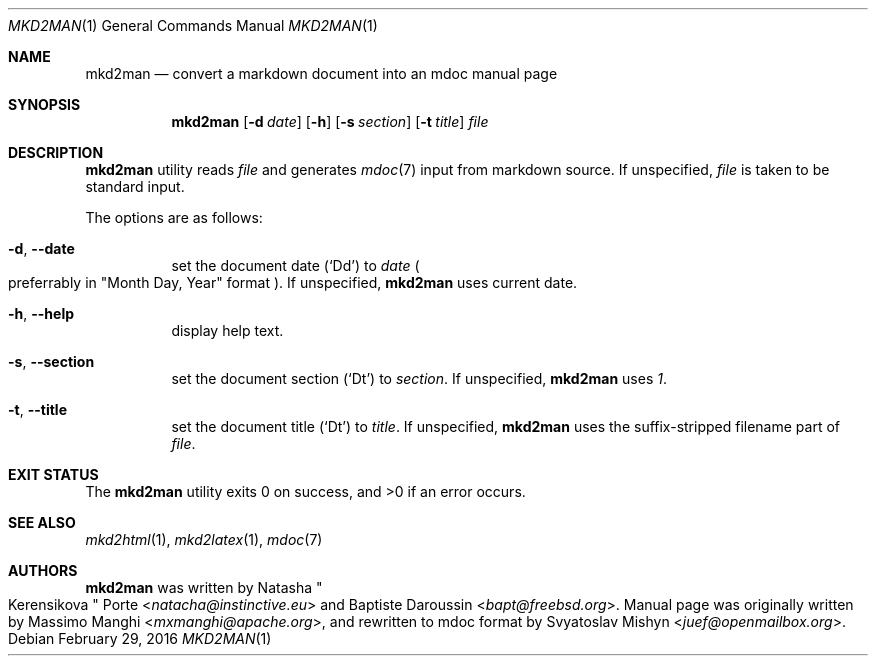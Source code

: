 .\"
.\" Copyright (c) 2009 - 2016 Natacha Porté <natacha@instinctive.eu>
.\"
.\" Permission to use, copy, modify, and distribute this software for any
.\" purpose with or without fee is hereby granted, provided that the above
.\" copyright notice and this permission notice appear in all copies.
.\"
.\" THE SOFTWARE IS PROVIDED "AS IS" AND THE AUTHOR DISCLAIMS ALL WARRANTIES
.\" WITH REGARD TO THIS SOFTWARE INCLUDING ALL IMPLIED WARRANTIES OF
.\" MERCHANTABILITY AND FITNESS. IN NO EVENT SHALL THE AUTHOR BE LIABLE FOR
.\" ANY SPECIAL, DIRECT, INDIRECT, OR CONSEQUENTIAL DAMAGES OR ANY DAMAGES
.\" WHATSOEVER RESULTING FROM LOSS OF USE, DATA OR PROFITS, WHETHER IN AN
.\" ACTION OF CONTRACT, NEGLIGENCE OR OTHER TORTIOUS ACTION, ARISING OUT OF
.\" OR IN CONNECTION WITH THE USE OR PERFORMANCE OF THIS SOFTWARE.
.\"
.Dd February 29, 2016
.Dt MKD2MAN 1
.Os
.Sh NAME
.Nm mkd2man
.Nd convert a markdown document into an mdoc manual page
.Sh SYNOPSIS
.Nm
.Op Fl d Ar date
.Op Fl h
.Op Fl s Ar section
.Op Fl t Ar title
.Ar file
.Sh DESCRIPTION
.Nm
utility reads
.Ar file
and generates
.Xr mdoc 7
input from markdown source. If unspecified,
.Ar file
is taken to be standard input.
.Pp
The options are as follows:
.Bl -tag -width Ds
.It Fl d , Fl Fl date
set the document date
.Pq Sq \&Dd
to
.Ar date
.Po
preferrably in
.Qq Month Day, Year
format
.Pc .
If unspecified,
.Nm
uses current date.
.It Fl h , Fl Fl help
display help text.
.It Fl s , Fl Fl section
set the document section
.Pq Sq \&Dt
to
.Ar section .
If unspecified,
.Nm
uses
.Ar 1 .
.It Fl t , Fl Fl title
set the document title
.Pq Sq \&Dt
to
.Ar title .
If unspecified,
.Nm
uses the suffix-stripped filename part of
.Ar file .
.El
.Sh EXIT STATUS
.Ex -std
.Sh SEE ALSO
.Xr mkd2html 1 ,
.Xr mkd2latex 1 ,
.Xr mdoc 7
.Sh AUTHORS
.An -nosplit
.Nm
was written by
.An Natasha Qo Kerensikova Qc Porte Aq Mt natacha@instinctive.eu
and
.An Baptiste Daroussin Aq Mt bapt@freebsd.org .
Manual page was originally written by
.An Massimo Manghi Aq Mt mxmanghi@apache.org ,
and rewritten to mdoc format by
.An Svyatoslav Mishyn Aq Mt juef@openmailbox.org .
